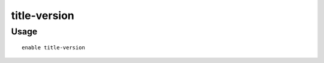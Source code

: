 title-version
=============

.. dfhack-tool::
    :summary: Displays the DFHack version on DF's title screen.
    :tags: unavailable interface
    :no-command:

Usage
-----

::

    enable title-version
